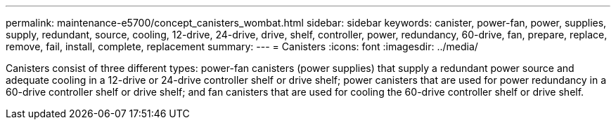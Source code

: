 ---
permalink: maintenance-e5700/concept_canisters_wombat.html
sidebar: sidebar
keywords: canister, power-fan, power, supplies, supply, redundant, source, cooling, 12-drive, 24-drive, drive, shelf, controller, power, redundancy, 60-drive, fan, prepare, replace, remove, fail, install, complete, replacement
summary: 
---
= Canisters
:icons: font
:imagesdir: ../media/

[.lead]
Canisters consist of three different types: power-fan canisters (power supplies) that supply a redundant power source and adequate cooling in a 12-drive or 24-drive controller shelf or drive shelf; power canisters that are used for power redundancy in a 60-drive controller shelf or drive shelf; and fan canisters that are used for cooling the 60-drive controller shelf or drive shelf.
